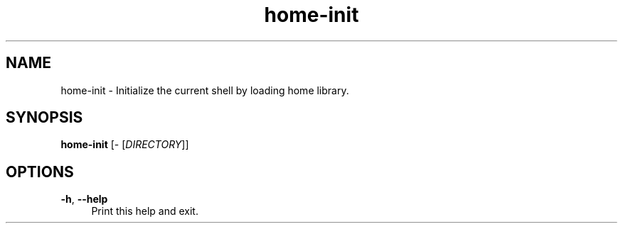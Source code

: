 .if n.ad l
.nh

.TH home-init 1 "2018-11-10" "shellman 0.4.1" "User Commands"

.SH "NAME"
home-init \- Initialize the current shell by loading home library.

.SH "SYNOPSIS"
\fBhome-init\fR [\- [\fIDIRECTORY\fR]]

.SH "OPTIONS"
.IP "\fB\-h\fR, \fB\-\-help\fR " 4
Print this help and exit.
